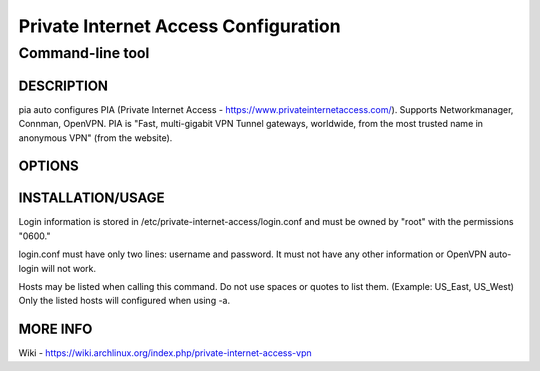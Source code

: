 =====================================
Private Internet Access Configuration
=====================================
Command-line tool
-----------------

DESCRIPTION
===========
pia  auto  configures  PIA  (Private  Internet Access - https://www.privateinternetaccess.com/). Supports Networkmanager, Connman, OpenVPN. PIA is "Fast, multi-gigabit VPN Tunnel gateways, worldwide, from the most trusted name in anonymous VPN" (from the website).

OPTIONS
=======
=================================================    ============================================
``-h, --help``                                       shows help message and exit
``-a, --auto-configure``                             Automatically generates configurations
``-r, --remove-configurations``                      Removes auto-generated configurations
``-e {nm,cm,openvpn}, --exclude {nm,cm,openvpn}``    Excludes modifying the configurations of the 
                                                     listed program. Maybe used more then once.
``-v, --verbose``                                    Enables more verbose logging
``--version``                                        show program's version number and exit
==================================================   =============================================

INSTALLATION/USAGE
==================
Login information is stored in /etc/private-internet-access/login.conf and must be owned by "root" with the permissions "0600."

login.conf must have only two lines: username and password. It must not have any other information or OpenVPN auto-login will not work.

Hosts may be listed when calling this command. Do not use spaces or quotes to list them. (Example: US_East, US_West) Only the listed hosts will configured when using -a.

MORE INFO
=========
Wiki - https://wiki.archlinux.org/index.php/private-internet-access-vpn

